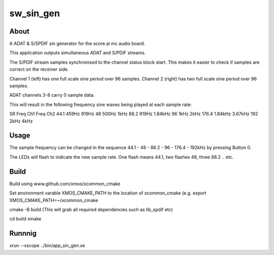 
sw_sin_gen
==========

About
-----
A ADAT & S/SPDIF sin generator for the xcore.ai mc audio board.

This application outputs simultaneous ADAT and S/PDIF streams.

The S/PDIF stream samples synchronised to the channel status block start. This makes it easier to check if samples are correct on the receiver side.

Channel 1 (left)  has one full scale sine period over 96 samples.
Channel 2 (right) has two full scale sine period over 96 samples.

ADAT channels 3-8 carry 0 sample data.

This will result in the following frequency sine waves being played at each sample rate:

SR    Freq Ch1  Freq Ch2
44.1  459Hz     919Hz
48    500Hz     1kHz
88.2  919Hz     1.84kHz
96    1kHz      2kHz
176.4 1.84kHz   3.67kHz
192   2kHz      4kHz

Usage
-----

The sample frequency can be changed in the sequence 44.1 - 48 - 88.2 - 96 - 176.4 - 192kHz by pressing Button 0.

The LEDs will flash to indicate the new sample rate. One flash means 44.1, two flashes 48, three 88.2 .. etc.

Build
-----

Build using www.github.com/xmos/xcommon_cmake

Set environment varable XMOS_CMAKE_PATH to the location of xcommon_cmake (e.g. export XMOS_CMAKE_PATH=~/xcommon_cmake

cmake -B build (This will grab all required dependencies such as lib_spdif etc)

cd build
xmake

Runnnig
-------

xrun --xscope ../bin/app_sin_gen.xe

